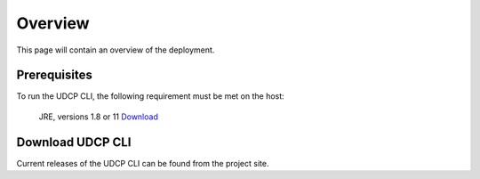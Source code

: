 Overview
========
This page will contain an overview of the deployment.

Prerequisites
--------------

To run the UDCP CLI, the following requirement must be met on the host:

    JRE, versions 1.8 or 11 `Download <http://www.oracle.com/technetwork/java/javase/downloads/index.html>`_


Download UDCP CLI
-------------------
Current releases of the UDCP CLI can be found from the project site.

